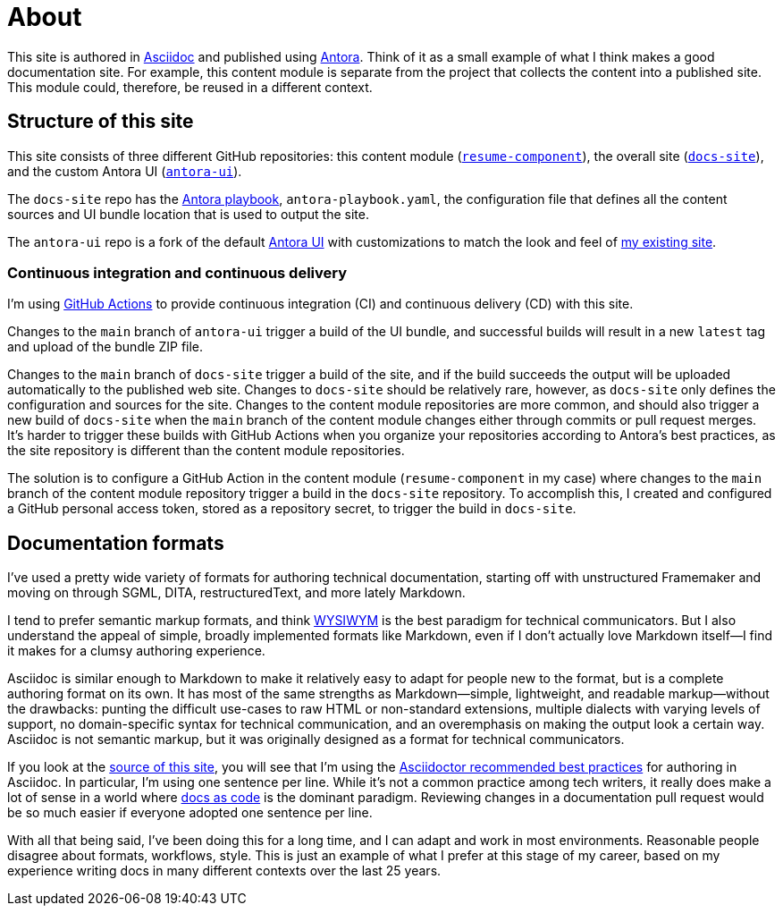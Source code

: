 = About
:url-org: https://github.com/shampeon
:url-project: {url-org}/resume-component.git
:url-site-project: {url-org}/docs-site.git
:url-ui-project: {url-org}/antora-ui.git

This site is authored in https://asciidoc.org[Asciidoc] and published using https://docs.antora.org[Antora].
Think of it as a small example of what I think makes a good documentation site.
For example, this content module is separate from the project that collects the content into a published site.
This module could, therefore, be reused in a different context.

== Structure of this site

This site consists of three different GitHub repositories: this content module ({url-project}[`resume-component`]), the overall site ({url-site-project}[`docs-site`]), and the custom Antora UI ({url-ui-project}[`antora-ui`]).

The `docs-site` repo has the https://gitlab.com/antora/demo/docs-site#user-content-antora-playbook[Antora playbook], `antora-playbook.yaml`, the configuration file that defines all the content sources and UI bundle location that is used to output the site.

The `antora-ui` repo is a fork of the default https://docs.antora.org/antora-ui-default/[Antora UI] with customizations to match the look and feel of https://www.techne.net[my existing site].

=== Continuous integration and continuous delivery

I'm using https://docs.github.com/en/actions[GitHub Actions] to provide continuous integration (CI) and continuous delivery (CD) with this site. 

Changes to the `main` branch of `antora-ui` trigger a build of the UI bundle, and successful builds will result in a new `latest` tag and upload of the bundle ZIP file.

Changes to the `main` branch of `docs-site` trigger a build of the site, and if the build succeeds the output will be uploaded automatically to the published web site.
Changes to `docs-site` should be relatively rare, however, as `docs-site` only defines the configuration and sources for the site.
Changes to the content module repositories are more common, and should also trigger a new build of `docs-site` when the `main` branch of the content module changes either through commits or pull request merges.
It's harder to trigger these builds with GitHub Actions when you organize your repositories according to Antora's best practices, as the site repository is different than the content module repositories.

The solution is to configure a GitHub Action in the content module (`resume-component` in my case) where changes to the `main` branch of the content module repository trigger a build in the `docs-site` repository.
To accomplish this, I created and configured a GitHub personal access token, stored as a repository secret, to trigger the build in `docs-site`.

== Documentation formats

I've used a pretty wide variety of formats for authoring technical documentation, starting off with unstructured Framemaker and moving on through SGML, DITA, restructuredText, and more lately Markdown.

I tend to prefer semantic markup formats, and think https://en.wikipedia.org/wiki/WYSIWYM[WYSIWYM] is the best paradigm for technical communicators.
But I also understand the appeal of simple, broadly implemented formats like Markdown, even if I don't actually love Markdown itself--I find it makes for a clumsy authoring experience.

Asciidoc is similar enough to Markdown to make it relatively easy to adapt for people new to the format, but is a complete authoring format on its own.
It has most of the same strengths as Markdown--simple, lightweight, and readable markup--without the drawbacks: punting the difficult use-cases to raw HTML or non-standard extensions, multiple dialects with varying levels of support, no domain-specific syntax for technical communication, and an overemphasis on making the output look a certain way.
Asciidoc is not semantic markup, but it was originally designed as a format for technical communicators.

If you look at the {url-project}[source of this site], you will see that I'm using the https://asciidoctor.org/docs/asciidoc-recommended-practices/[Asciidoctor recommended best practices] for authoring in Asciidoc.
In particular, I'm using one sentence per line.
While it's not a common practice among tech writers, it really does make a lot of sense in a world where https://www.writethedocs.org/guide/docs-as-code/[docs as code] is the dominant paradigm.
Reviewing changes in a documentation pull request would be so much easier if everyone adopted one sentence per line.

With all that being said, I've been doing this for a long time, and I can adapt and work in most environments.
Reasonable people disagree about formats, workflows, style.
This is just an example of what I prefer at this stage of my career, based on my experience writing docs in many different contexts over the last 25 years.
